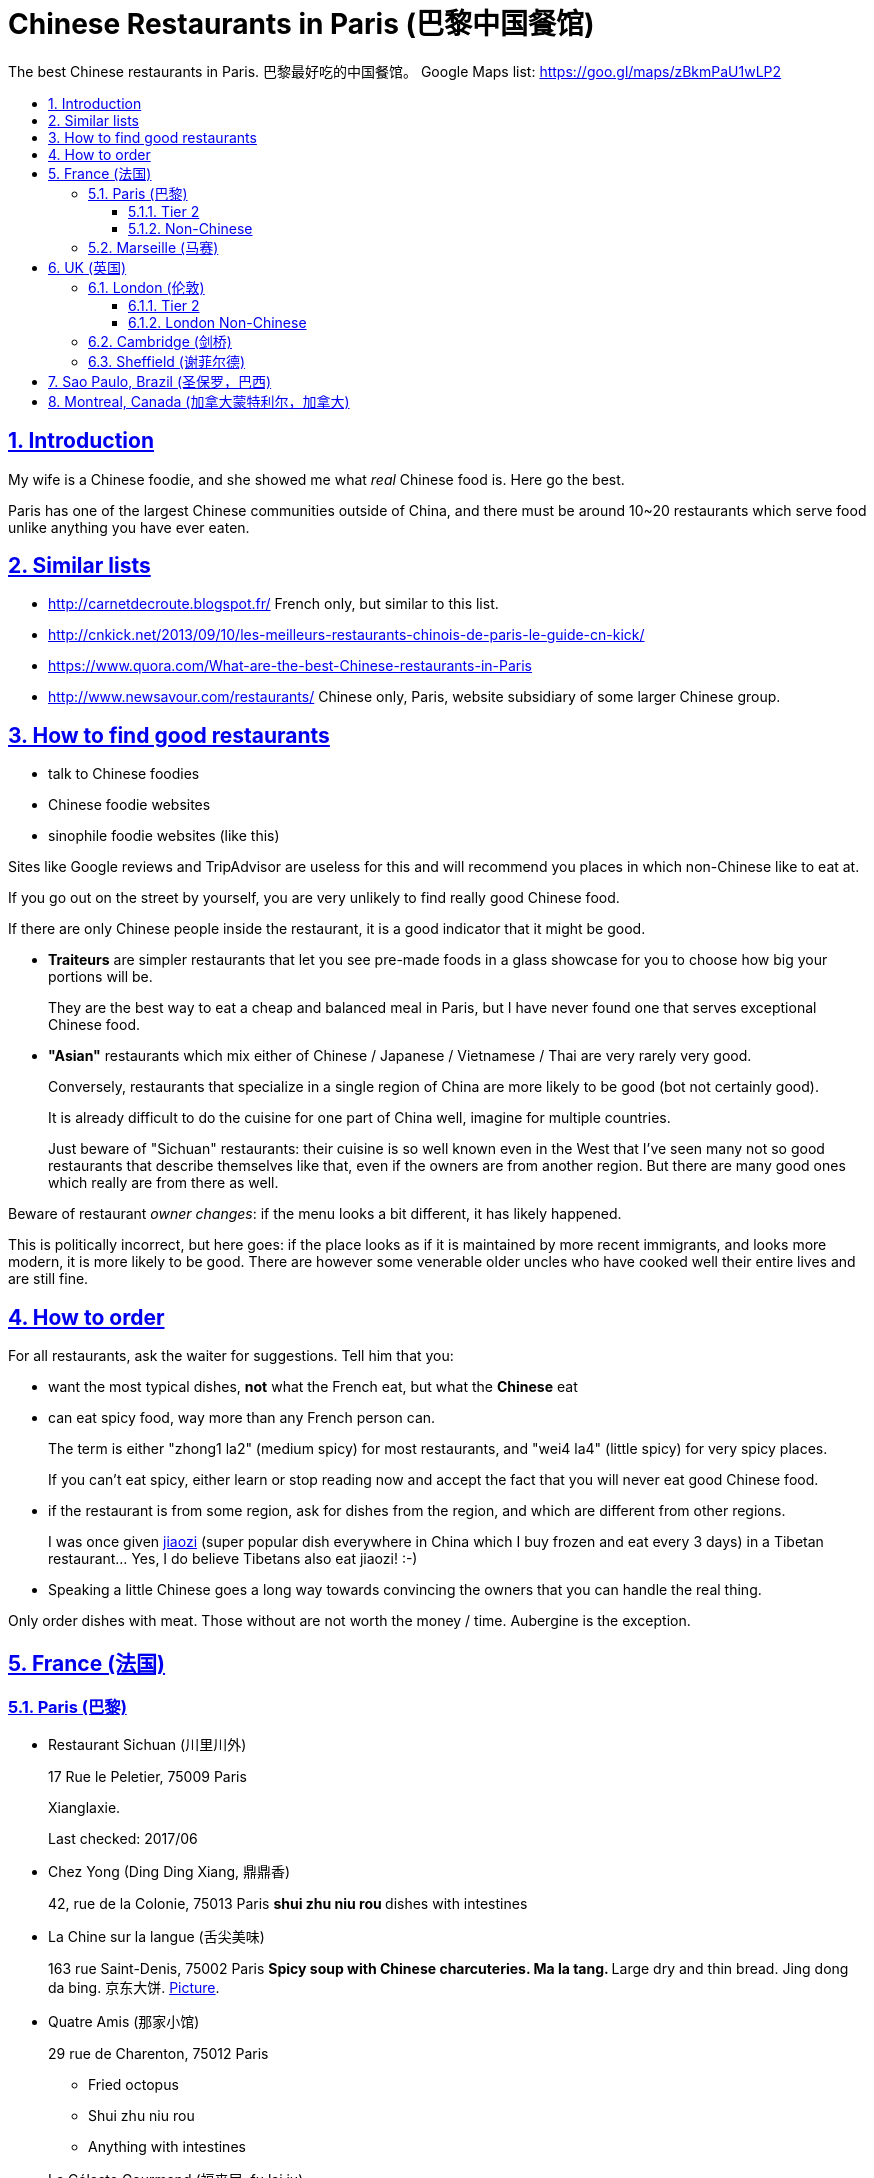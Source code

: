= Chinese Restaurants in Paris (巴黎中国餐馆)
:idprefix:
:idseparator: -
:sectanchors:
:sectlinks:
:sectnumlevels: 6
:sectnums:
:toc: macro
:toclevels: 6
:toc-title:

The best Chinese restaurants in Paris. 巴黎最好吃的中国餐馆。 Google Maps list: https://goo.gl/maps/zBkmPaU1wLP2

toc::[]

== Introduction

My wife is a Chinese foodie, and she showed me what _real_ Chinese food is. Here go the best.

Paris has one of the largest Chinese communities outside of China, and there must be around 10~20 restaurants which serve food unlike anything you have ever eaten.

== Similar lists

* http://carnetdecroute.blogspot.fr/ French only, but similar to this list.
* http://cnkick.net/2013/09/10/les-meilleurs-restaurants-chinois-de-paris-le-guide-cn-kick/
* https://www.quora.com/What-are-the-best-Chinese-restaurants-in-Paris
* http://www.newsavour.com/restaurants/ Chinese only, Paris, website subsidiary of some larger Chinese group.

== How to find good restaurants

* talk to Chinese foodies
* Chinese foodie websites
* sinophile foodie websites (like this)

Sites like Google reviews and TripAdvisor are useless for this and will recommend you places in which non-Chinese like to eat at.

If you go out on the street by yourself, you are very unlikely to find really good Chinese food.

If there are only Chinese people inside the restaurant, it is a good indicator that it might be good.

* *Traiteurs* are simpler restaurants that let you see pre-made foods in a glass showcase for you to choose how big your portions will be.
+
They are the best way to eat a cheap and balanced meal in Paris, but I have never found one that serves exceptional Chinese food.
* *"Asian"* restaurants which mix either of Chinese / Japanese / Vietnamese / Thai are very rarely very good.
+
Conversely, restaurants that specialize in a single region of China are more likely to be good (bot not certainly good).
+
It is already difficult to do the cuisine for one part of China well, imagine for multiple countries.
+
Just beware of "Sichuan" restaurants: their cuisine is so well known even in the West that I’ve seen many not so good restaurants that describe themselves like that, even if the owners are from another region. But there are many good ones which really are from there as well.

Beware of restaurant _owner changes_: if the menu looks a bit different, it has likely happened.

This is politically incorrect, but here goes: if the place looks as if it is maintained by more recent immigrants, and looks more modern, it is more likely to be good. There are however some venerable older uncles who have cooked well their entire lives and are still fine.

== How to order

For all restaurants, ask the waiter for suggestions. Tell him that you:

* want the most typical dishes, *not* what the French eat, but what the *Chinese* eat
* can eat spicy food, way more than any French person can.
+
The term is either "zhong1 la2" (medium spicy) for most restaurants, and "wei4 la4" (little spicy) for very spicy places.
+
If you can’t eat spicy, either learn or stop reading now and accept the fact that you will never eat good Chinese food.
* if the restaurant is from some region, ask for dishes from the region, and which are different from other regions.
+
I was once given https://en.wikipedia.org/wiki/Jiaozi[jiaozi] (super popular dish everywhere in China which I buy frozen and eat every 3 days) in a Tibetan restaurant… Yes, I do believe Tibetans also eat jiaozi! :-)
* Speaking a little Chinese goes a long way towards convincing the owners that you can handle the real thing.

Only order dishes with meat. Those without are not worth the money / time. Aubergine is the exception.

[[france]]
== France (法国)

[[paris]]
=== Paris (巴黎)

* Restaurant Sichuan (川里川外)
+
17 Rue le Peletier, 75009 Paris
+
Xianglaxie.
+
Last checked: 2017/06
* Chez Yong (Ding Ding Xiang, 鼎鼎香)
+
42, rue de la Colonie, 75013 Paris
** shui zhu niu rou
** dishes with intestines
* La Chine sur la langue (舌尖美味)
+
163 rue Saint-Denis, 75002 Paris
** Spicy soup with Chinese charcuteries. Ma la tang.
** Large dry and thin bread. Jing dong da bing. 京东大饼. http://www.nipic.com/show/1/55/7885c266f22649ae.html[Picture].
* Quatre Amis (那家小馆)
+
29 rue de Charenton, 75012 Paris
+
--
** Fried octopus
** Shui zhu niu rou
** Anything with intestines
--
* Le Céleste Gourmand (福来居, fu lai ju)
+
8 Rue de la Tacherie, 75004 Paris
* L'Orient d’Or (福源丰)
+
22, Rue de trévise, 75009 Paris
+
--
** Galettes croustillantes au canard (xiang su ya dai bing, 香酥鸭带饼)
** Poisson pimentee (suan tang yu, 酸汤鱼)
** Soupe aux cartilages de porc avec algues (hai dai pau gu tang, 海带排骨汤)
--
+
Hunan style.
+
25 euros / person.
* Carnet de Route
+
57 Rue du Faubourg Montmartre, 75009 Paris
+
Last checked: 2016/04
* 0 d’Attente (锅先生不等位)
+
55 Boulevard Saint Marcel, 75013 Paris
+
+33 9 81 49 68 06
+
http://www.tripadvisor.com/Restaurant_Review-g187147-d6984996-Reviews-0_d_Attente-Paris_Ile_de_France.html
+
Like style of chairs and cutlery.
+
Ironically, the service was not particularly fast as the name indicates. Normal, but not ultra fast as I imagined :-)
+
lotus with rice (Nuo mi tang ou) and boeuf sechee (guo xian sheng …) not very good, but baked fish and https://en.wikipedia.org/wiki/Meigan_cai kaorou were great.
+
Last checked: 2016/02
* Autour du Yangtse (食尚煮意)
+
12 Rue du Helder, 75009 Paris
+
--
** Marmite de poisson et de tofu (豆花鱼)
** Saliva chiken (口水鸡)
** Aubergines farcies sur plaqua chauffante (铁板脆皮茄)
--
+
http://www.autourduyangtse.com/
* Deux Fois Plus De Piment (绝代双椒)
+
Address: 33 Rue Saint-Sébastien, 75011 Paris
+
Sichuan style.
* Délices de Shandong (山东小馆)
+
88 Boulevard de l’Hôpital, 75013 Paris
* Hakka Home
+
3 Rue Voltaire, 75011 Paris
+
Food from the Hakka people https://en.wikipedia.org/wiki/Hakka_people
+
Most dishes are like other good Chinese restaurants in Paris, but there were a few different ones.
* Maison Dong (东馆)
+
36 Rue Vivienne, 75002 Paris
+
Last checked: 2017/04
* Royal Tching Tao (青岛人家)
+
8 Rue du Bel-Air, 75012 Paris
** Galettes croustillantes au canard. Shi zi tou.
** Sweet fish （Song shu gui yu 松鼠桂鱼)
* Le Pont de Yunnan (滋味云南)
+
15 Rue Notre Dame de Lorette, 75009
+
Great food, but we had a bad service experience: got kicked out too early, even with a reservation.
* Tien Hiang (天香)
+
14, rue Bichat, 75010 Paris
+
Vegetarian food: most dishes are an imitation of a dish with meat.
+
Not as good as the original meat for me, but very interesting and good for a change.
+
Chinese vegetarians are rare. In theory, the origin of the food in this restaurant is Hong Kong Buddhism (Buddhist monks cannot eat meat, while other believers can.)
* Likafo (利口福酒家)
+
39 Avenue de Choisy, 75013 Paris
+
https://www.facebook.com/pages/LIKAFO-%E5%88%A9%E5%8F%A3%E7%A6%8F%E9%85%92%E5%AE%B6/139814799396
+
http://en.wikipedia.org/wiki/Meigan_cai[Meigan cai] roast pork (梅菜扣肉) http://img.epochtimes.com/i6/901120923161469.jpg
* Restaurant Sichuan (四川人家)
+
31-33 Rue Descartes, 75005 Paris
+
Perfect Fuqi feipian.
+
Huiguorou is good not my style, I prefer with leek.
+
Last checked: 2017/04

==== Tier 2

Cheaper / simpler restaurants that are really worth it if you want to not be hungry, but not worth it if you want eat exceptional food:

* Ace Boucherie
+
58 Rue Sainte-Anne, 75002 Paris
+
Korean take-away traiteur. Very good. Try calamar.
+
Last checked: 2017/06
* Ji Bai He
+
108 Rue Olivier de Serres, 75015 Paris
+
Jiaozi and accompanying small dishes are great.
+
Last checked: 2016/03
* SUCREPICE
+
5 Rue d’Arras, 75005 Paris
+
M10: Cardinal Lemoine
+
Liang ban mian, but do ask "wei la, they are strong.
* Noodle No 1
+
54 rue Sainte Anne, 75002 Paris
+
--
** Soupe aux nouilles pimentées
--
* Noodle bar
+
31 Rue nationale, 75013 Paris, France
* Chez Shen
+
39 Rue au Maire, 75003 Paris, France
* Dosanko Larmen
+
40 Rue Sainte-Anne, 75002 Paris
+
Order big portion at your own risk. :-)
+
Last checked: 2017/04
* Chez Mamie (外婆家)
+
18 Rue du Grenier-Saint-Lazare, 75003 Paris,
+
Last checked: 2017/06

==== Non-Chinese

Supposing that there is a correlation between liking Chinese food and the following…

Jewish:

* La Boutique Jaune de Sacha Finkelsztajn.
+
27 Rue des Rosiers, 75004 Paris
+
Pastry shop.
* L’As Du Fallafel and other nearby fallafel shops.
+
32-34 Rue des Rosiers, 75004 Paris
+
The most basic fallafel dish.

Mexican:

* Anahuacalli
+
30 Rue des Bernardins, 75005 Paris
+
Tacos de la Merced.

Korean:

* bekseju Village France
+
53 Boulevard Saint-Marcel, 75013 Paris
+
Last checked: 2016/03

=== Marseille (马赛)

* Shanghai kitchen
+
14 Cours Jean Ballard, 13001 Marseille, France

[[uk]]
== UK (英国)

Good existing lists for the UK:

* https://www.honglingjin.co.uk/category/foods-and-restaurants-in-the-uk/chinese-restaurants

[[london]]
=== London (伦敦)

* Little Wooden Hut (小木屋)
+
Little Newport Street - WC2H 7JJ (Chinatown)
+
Not yet on Google maps so I don know the number, but the street is very small so should be easy to find.
+
Chinese review: http://www.ukchinese.com/News/2016-05-07/15299.html
+
Last checked: 2016/08

* Murger han
+
Xi'an food.
+
http://www.murgerhan.com/
+
Biangbiang noodles with all extras zhongla is amazing!!! Niuroupaomo OK, but not exciting. Roujiamo not very interesting, too bland for my taste.
+
Last checked: 2019/01

[[london-tier-2]]
==== Tier 2

* Chinese Tapas House
+
Little Newport Street - WC2H 7JJ (Chinatown)
+
Not yet on Google maps so I don know the number, but the street is very small so should be easy to find.
+
something bin guo zi - interesting fast food

==== London Non-Chinese

* Masala zone
+
9 Marshall St, Soho, London W1F 7ER
+
Thali.
+
Last checked: 2017/06

[[cambridge]]
=== Cambridge (剑桥)

*   Spring Restaurant (春天)
+
66 Mill Rd, Cambridge CB1 2AS
+
Spicy chicken with pasta and potatoes.
+
Last checked: 2017/08
* Seven Days (天天美食剑桥)
+
66 Regent St, Cambridge CB2 1DP
* @72 China
+
72 Regent St, Cambridge CB2 1DP
+
douhuaniurou 豆花牛肉, kaoyu.
* Golden House
+
12 Lensfield Rd, Cambridge CB2 1EG
+
Meicaikourou, luobo bing.

[[sheffield]]
=== Sheffield (谢菲尔德)

* China Red Restaurant
+
3 Rockingham Gate, Sheffield S1 4JD, United Kingdom
+
Last checked: 2016/06, shuizhuyu.

[[sao-paulo]]
== Sao Paulo, Brazil (圣保罗，巴西)

* Chuanxiangyuan Restaurante (川香园餐馆 )
+
\R. Barão de Iguape, 47 - Liberdade, São Paulo - SP
+
Eat the big fish dishes, they are worth it. https://en.wikipedia.org/wiki/Fuqi_feipian was not very good.
+
Free tea was good.
+
Rice could be better.
+
Owners are actually from https://en.wikipedia.org/wiki/Tianjin , not Sichuan, as implied by the 川 in the name of the restaurant. GF told me that those big fish dishes are typical from there.
+
Last checked: 2016/01/09

[[montreal]]
== Montreal, Canada (加拿大蒙特利尔，加拿大)

Last checked: 2016/01

* Cuisine Szechuan
+
2350 Rue Guy, Montréal, QC H3H 2M2, Canada
* Kanbai
+
1110 Rue Clark, Montréal, QC H2Z 1K3, Canada Good
* Délice oriental
+
1858 Rue Ste-Catherine O, Montréal, QC H3H 1M1

Not worth it:

* Chez Chili
+
1050B rue Clark
